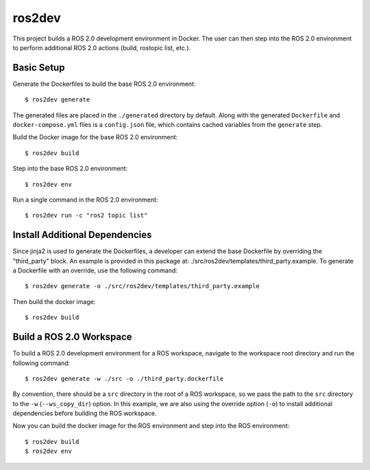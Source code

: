 ros2dev
==========================

This project builds a ROS 2.0 development environment in Docker. The user can
then step into the ROS 2.0 environment to perform additional ROS 2.0 actions
(build, rostopic list, etc.).

Basic Setup
-----------

Generate the Dockerfiles to build the base ROS 2.0 environment: ::

  $ ros2dev generate

The generated files are placed in the ``./generated`` directory by
default. Along with the generated ``Dockerfile`` and ``docker-compose.yml``
files is a ``config.json`` file, which contains cached variables from the
``generate`` step.

Build the Docker image for the base ROS 2.0 environment: ::

  $ ros2dev build

Step into the base ROS 2.0 environment: ::

  $ ros2dev env

Run a single command in the ROS 2.0 environment: ::

  $ ros2dev run -c "ros2 topic list"

Install Additional Dependencies
-------------------------------

Since jinja2 is used to generate the Dockerfiles, a developer can extend the
base Dockerfile by overriding the "third_party" block. An example is provided
in this package at: ./src/ros2dev/templates/third_party.example. To generate a
Dockerfile with an override, use the following command: ::

  $ ros2dev generate -o ./src/ros2dev/templates/third_party.example

Then build the docker image: ::

  $ ros2dev build

Build a ROS 2.0 Workspace
-------------------------

To build a ROS 2.0 development environment for a ROS workspace, navigate to the
workspace root directory and run the following command: ::

  $ ros2dev generate -w ./src -o ./third_party.dockerfile

By convention, there should be a ``src`` directory in the root of a ROS
workspace, so we pass the path to the ``src`` directory to the ``-w``
(``--ws_copy_dir``) option. In this example, we are also using the override
option (``-o``) to install additional dependencies before building the ROS
workspace.

Now you can build the docker image for the ROS environment and step into the
ROS environment: ::

  $ ros2dev build
  $ ros2dev env
